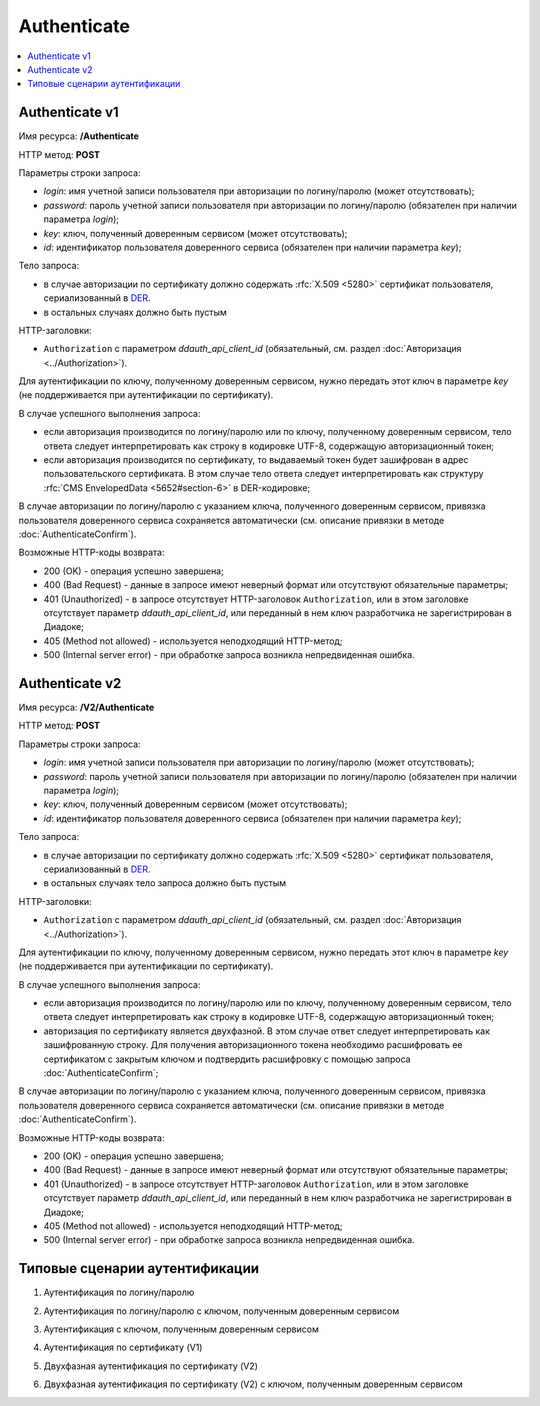 Authenticate
============

.. contents::
   :local:

Authenticate v1
---------------

Имя ресурса: **/Authenticate**

HTTP метод: **POST**

Параметры строки запроса:

-  *login*: имя учетной записи пользователя при авторизации по логину/паролю (может отсутствовать);

-  *password*: пароль учетной записи пользователя при авторизации по логину/паролю (обязателен при наличии параметра *login*);

-  *key*: ключ, полученный доверенным сервисом (может отсутствовать);

-  *id*: идентификатор пользователя доверенного сервиса (обязателен при наличии параметра *key*);

Тело запроса:

-  в случае авторизации по сертификату должно содержать :rfc:`X.509 <5280>` сертификат пользователя, сериализованный в `DER <http://www.itu.int/ITU-T/studygroups/com17/languages/X.690-0207.pdf>`__.

-  в остальных случаях должно быть пустым

HTTP-заголовки:

-  ``Authorization`` с параметром *ddauth_api_client_id* (обязательный, см. раздел :doc:`Авторизация <../Authorization>`).

Для аутентификации по ключу, полученному доверенным сервисом, нужно передать этот ключ в параметре *key* (не поддерживается при аутентификации по сертификату).

В случае успешного выполнения запроса:

- если авторизация производится по логину/паролю или по ключу, полученному доверенным сервисом, тело ответа следует интерпретировать как строку в кодировке UTF-8, содержащую авторизационный токен;

- если авторизация производится по сертификату, то выдаваемый токен будет зашифрован в адрес пользовательского сертификата. В этом случае тело ответа следует интерпретировать как структуру :rfc:`CMS EnvelopedData <5652#section-6>` в DER-кодировке;

В случае авторизации по логину/паролю с указанием ключа, полученного доверенным сервисом, привязка пользователя доверенного сервиса сохраняется автоматически (см. описание привязки в методе :doc:`AuthenticateConfirm`).

Возможные HTTP-коды возврата:

-  200 (OK) - операция успешно завершена;

-  400 (Bad Request) - данные в запросе имеют неверный формат или отсутствуют обязательные параметры;

-  401 (Unauthorized) - в запросе отсутствует HTTP-заголовок ``Authorization``, или в этом заголовке отсутствует параметр *ddauth_api_client_id*, или переданный в нем ключ разработчика не зарегистрирован в Диадоке;

-  405 (Method not allowed) - используется неподходящий HTTP-метод;

-  500 (Internal server error) - при обработке запроса возникла непредвиденная ошибка.

Authenticate v2
---------------

Имя ресурса: **/V2/Authenticate**

HTTP метод: **POST**

Параметры строки запроса:

-  *login*: имя учетной записи пользователя при авторизации по логину/паролю (может отсутствовать);

-  *password*: пароль учетной записи пользователя при авторизации по логину/паролю (обязателен при наличии параметра *login*);

-  *key*: ключ, полученный доверенным сервисом (может отсутствовать);

-  *id*: идентификатор пользователя доверенного сервиса (обязателен при наличии параметра *key*);

Тело запроса:

-  в случае авторизации по сертификату должно содержать :rfc:`X.509 <5280>` сертификат пользователя, сериализованный в `DER <http://www.itu.int/ITU-T/studygroups/com17/languages/X.690-0207.pdf>`__.

-  в остальных случаях тело запроса должно быть пустым

HTTP-заголовки:

-  ``Authorization`` с параметром *ddauth_api_client_id* (обязательный, см. раздел :doc:`Авторизация <../Authorization>`).

Для аутентификации по ключу, полученному доверенным сервисом, нужно передать этот ключ в параметре *key* (не поддерживается при аутентификации по сертификату).

В случае успешного выполнения запроса:

- если авторизация производится по логину/паролю или по ключу, полученному доверенным сервисом, тело ответа следует интерпретировать как строку в кодировке UTF-8, содержащую авторизационный токен;

- авторизация по сертификату является двухфазной. В этом случае ответ следует интерпретировать как зашифрованную строку. Для получения авторизационного токена необходимо расшифровать ее сертификатом с закрытым ключом и подтвердить расшифровку с помощью запроса :doc:`AuthenticateConfirm`;

В случае авторизации по логину/паролю с указанием ключа, полученного доверенным сервисом, привязка пользователя доверенного сервиса сохраняется автоматически (см. описание привязки в методе :doc:`AuthenticateConfirm`).

Возможные HTTP-коды возврата:

-  200 (OK) - операция успешно завершена;

-  400 (Bad Request) - данные в запросе имеют неверный формат или отсутствуют обязательные параметры;

-  401 (Unauthorized) - в запросе отсутствует HTTP-заголовок ``Authorization``, или в этом заголовке отсутствует параметр *ddauth_api_client_id*, или переданный в нем ключ разработчика не зарегистрирован в Диадоке;

-  405 (Method not allowed) - используется неподходящий HTTP-метод;

-  500 (Internal server error) - при обработке запроса возникла непредвиденная ошибка.

Типовые сценарии аутентификации
-------------------------------

1. Аутентификация по логину/паролю

.. uml::

   Client -> DiadocApi : /Authenticate?login=login&password=password
   Client <- DiadocApi : UTF8-строка (token)
   Client -> DiadocApi : можно использовать методы API с token

2. Аутентификация по логину/паролю с ключом, полученным доверенным сервисом

.. uml::

   Client -> DiadocApi : /Authenticate?login=login&password=password&key=key&id=serviceUserId
   Client <- DiadocApi : UTF8-строка (token)
   Client -> DiadocApi : можно использовать методы API с token

3. Аутентификация с ключом, полученным доверенным сервисом

.. uml::

   Client -> DiadocApi : /Authenticate?key=key&id=serviceUserId
   Client <- DiadocApi : UTF8-строка (token)
   Client -> DiadocApi : можно использовать методы API с token

4. Аутентификация по сертификату (V1)

.. uml::

   Client -> DiadocApi : /Authenticate (тело запроса = X509 Certificate)
   Client <- DiadocApi : encryptedToken
   Client -> Client : token = decrypt(encryptedToken)
   Client -> DiadocApi : можно использовать методы API с token

5. Двухфазная аутентификация по сертификату (V2)

.. uml::

   Client -> DiadocApi : /V2/Authenticate (тело запроса = X509 Certificate)
   Client <- DiadocApi : зашифрованная строка str
   Client -> Client : decryptedStr = to_base64(decrypt(str))
   Client -> DiadocApi : /V2/AuthenticateConfirm?thumbprint=thumbprint&token=decryptedStr
   Client <- DiadocApi : UTF8-строка (token)
   Client -> DiadocApi : можно использовать методы API с token

6. Двухфазная аутентификация по сертификату (V2) с ключом, полученным доверенным сервисом

.. uml::

   Client -> DiadocApi : /V2/Authenticate?key=key&id=serviceUserId (тело запроса = X509 Certificate)
   Client <- DiadocApi : зашифрованная строка str
   Client -> Client : decryptedStr = to_base64(decrypt(str))
   Client -> DiadocApi : /V2/AuthenticateConfirm?thumbprint=thumbprint&token=decryptedStr
   Client <- DiadocApi : UTF8-строка (token)
   Client -> DiadocApi : можно использовать методы API с token
